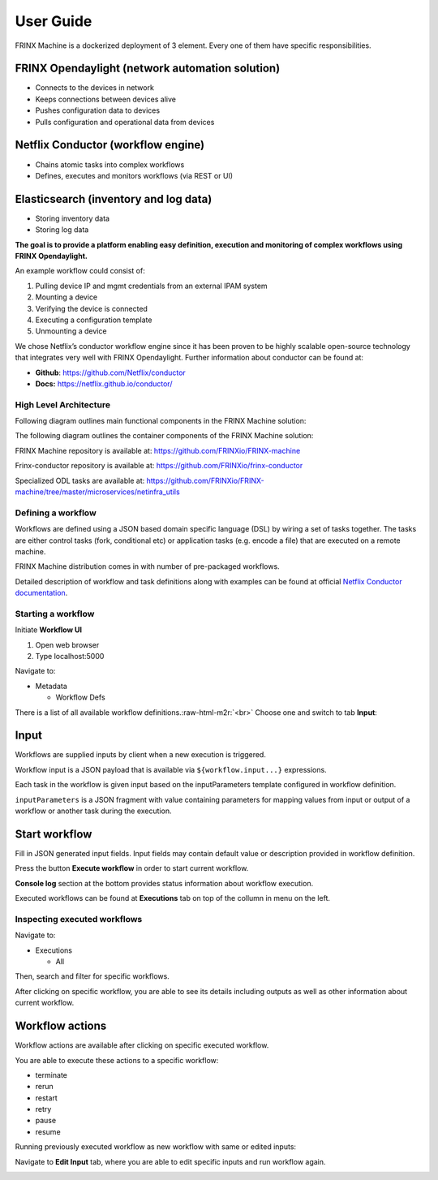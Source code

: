 .. role:: raw-html-m2r(raw)
   :format: html


User Guide
========================

FRINX Machine is a dockerized deployment of 3 element. 
Every one of them have specific responsibilities.

FRINX Opendaylight (network automation solution)
^^^^^^^^^^^^^^^^^^^^^^^^^^^^^^^^^^^^^^^^^^^^^^^^


* 
  Connects to the devices in network

* 
  Keeps connections between devices alive

* 
  Pushes configuration data to devices

* 
  Pulls configuration and operational data from devices

Netflix Conductor (workflow engine)
^^^^^^^^^^^^^^^^^^^^^^^^^^^^^^^^^^^


* 
  Chains atomic tasks into complex workflows

* 
  Defines, executes and monitors workflows (via REST or UI)

Elasticsearch (inventory and log data)
^^^^^^^^^^^^^^^^^^^^^^^^^^^^^^^^^^^^^^


* 
  Storing inventory data

* 
  Storing log data

**The goal is to provide a platform enabling easy definition, execution and monitoring of complex workflows using FRINX Opendaylight.**

An example workflow could consist of:


#. 
   Pulling device IP and mgmt credentials from an external IPAM system

#. 
   Mounting a device

#. 
   Verifying the device is connected

#. 
   Executing a configuration template

#. 
   Unmounting a device

We chose Netflix’s conductor workflow engine since it has been proven to be highly scalable open-source technology that integrates very well with FRINX Opendaylight. Further information about conductor can be found at:


* 
  **Github**\ : `https://github.com/Netflix/conductor <https://github.com/Netflix/conductor>`_

* 
  **Docs:** `https://netflix.github.io/conductor/ <https://netflix.github.io/conductor/>`_

High Level Architecture
-----------------------

Following diagram outlines main functional components in the FRINX Machine solution:

 
.. image:: image_0.png
   :target: image_0.png
   :alt: preview1


The following diagram outlines the container components of the FRINX Machine solution:

 
.. image:: image_1_0.png
   :target: image_1_0.png
   :alt: preview


FRINX Machine repository is available at: `https://github.com/FRINXio/FRINX-machine <https://github.com/FRINXio/FRINX-machine>`_

Frinx-conductor repository is available at: `https://github.com/FRINXio/frinx-conductor <https://github.com/FRINXio/frinx-conductor>`_

Specialized ODL tasks are available at: `https://github.com/FRINXio/FRINX-machine/tree/master/microservices/netinfra_utils <https://github.com/FRINXio/FRINX-machine/tree/master/microservices/netinfra_utils>`_ 

Defining a workflow
-------------------

Workflows are defined using a JSON based domain specific language (DSL) by wiring a set of tasks together. The tasks are either control tasks (fork, conditional etc) or application tasks (e.g. encode a file) that are executed on a remote machine.

FRINX Machine distribution comes in with number of pre-packaged workflows.

Detailed description of workflow and task definitions along with examples can be found at official `Netflix Conductor documentation <https://netflix.github.io/conductor/metadata/#workflow-definition>`_.

Starting a workflow
-------------------

Initiate **Workflow UI** 


#. Open web browser
#. Type localhost:5000 

Navigate to: 


* Metadata

  * Workflow Defs

There is a list of all available workflow definitions.\ :raw-html-m2r:`<br>`
Choose one and switch to tab **Input**\ :


.. image:: image_1.png
   :target: image_1.png
   :alt: preview1


Input
^^^^^

Workflows are supplied inputs by client when a new execution is triggered. 

Workflow input is a JSON payload that is available via ``${workflow.input...}`` expressions.

Each task in the workflow is given input based on the inputParameters template configured in workflow definition. 

``inputParameters`` is a JSON fragment with value containing parameters for mapping values from input or output of a workflow or another task during the execution.

Start workflow
^^^^^^^^^^^^^^

Fill in JSON generated input fields. Input fields may contain default value or description provided in workflow definition. 

Press the button **Execute workflow** in order to start current workflow. 

**Console log** section at the bottom provides status information about workflow execution.


.. image:: image_2.png
   :target: image_2.png
   :alt: preview2


Executed workflows can be found at **Executions** tab on top of the collumn in menu on the left.

Inspecting executed workflows
-----------------------------

Navigate to:


* Executions

  * All

Then, search and filter for specific workflows.

After clicking on specific workflow, you are able to see its details including outputs as well as other information about current workflow.


.. image:: image_3.png
   :target: image_3.png
   :alt: preview3


Workflow actions
^^^^^^^^^^^^^^^^

Workflow actions are available after clicking on specific executed workflow. 

You are able to execute these actions to a specific workflow:


* terminate
* rerun
* restart
* retry
* pause
* resume

Running previously executed workflow as new workflow with same or edited inputs:

Navigate to **Edit Input** tab, where you are able to edit specific inputs and run workflow again.


.. image:: image_4.png
   :target: image_4.png
   :alt: preview4


